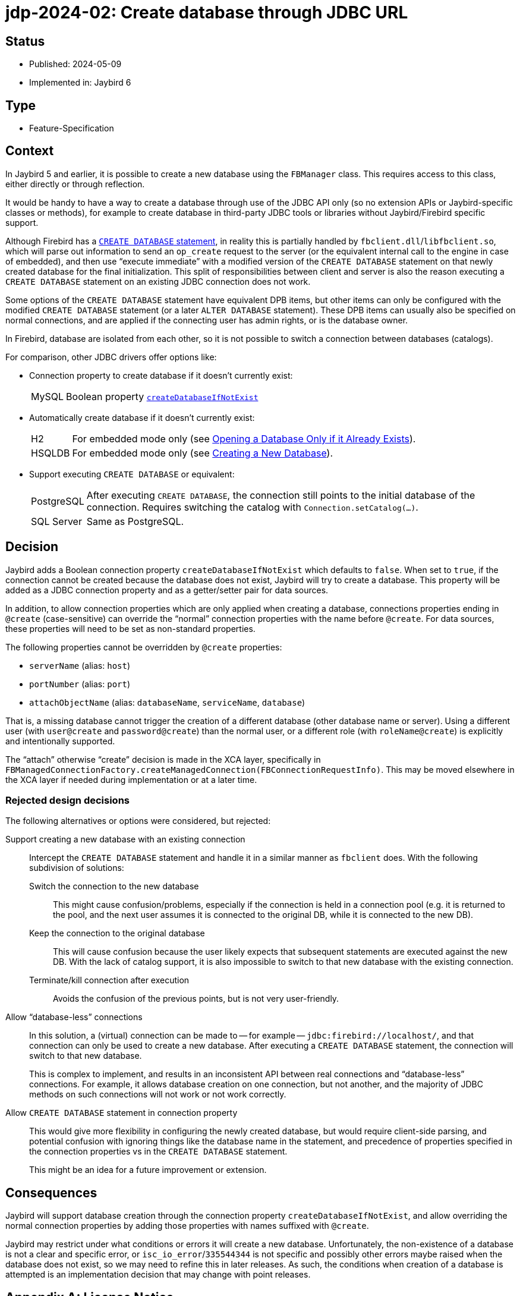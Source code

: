 = jdp-2024-02: Create database through JDBC URL

// SPDX-FileCopyrightText: Copyright 2024 Mark Rotteveel
// SPDX-License-Identifier: LicenseRef-PDL-1.0

== Status

* Published: 2024-05-09
* Implemented in: Jaybird 6

== Type

* Feature-Specification

== Context

In Jaybird 5 and earlier, it is possible to create a new database using the `FBManager` class.
This requires access to this class, either directly or through reflection.

It would be handy to have a way to create a database through use of the JDBC API only (so no extension APIs or Jaybird-specific classes or methods), for example to create database in third-party JDBC tools or libraries without Jaybird/Firebird specific support.

Although Firebird has a https://firebirdsql.org/file/documentation/html/en/refdocs/fblangref50/firebird-50-language-reference.html[`CREATE DATABASE` statement^], in reality this is partially handled by `fbclient.dll`/`libfbclient.so`, which will parse out information to send an `op_create` request to the server (or the equivalent internal call to the engine in case of embedded), and then use "`execute immediate`" with a modified version of the `CREATE DATABASE` statement on that newly created database for the final initialization.
This split of responsibilities between client and server is also the reason executing a `CREATE DATABASE` statement on an existing JDBC connection does not work.

Some options of the `CREATE DATABASE` statement have equivalent DPB items, but other items can only be configured with the modified `CREATE DATABASE` statement (or a later `ALTER DATABASE` statement).
These DPB items can usually also be specified on normal connections, and are applied if the connecting user has admin rights, or is the database owner.

In Firebird, database are isolated from each other, so it is not possible to switch a connection between databases (catalogs).

For comparison, other JDBC drivers offer options like:

* Connection property to create database if it doesn't currently exist:
+
--
[horizontal]
MySQL::
Boolean property https://dev.mysql.com/doc/connector-j/en/connector-j-connp-props-connection.html#cj-conn-prop_createDatabaseIfNotExist[`createDatabaseIfNotExist`^]
--
* Automatically create database if it doesn't currently exist:
+
--
[horizontal]
H2::
For embedded mode only (see http://h2database.com/html/features.html#database_only_if_exists[Opening a Database Only if it Already Exists^]).
HSQLDB::
For embedded mode only (see http://hsqldb.org/doc/2.0/guide/running-chapt.html#rgc_new_db[Creating a New Database^]).
--
* Support executing `CREATE DATABASE` or equivalent:
+
--
[horizontal]
PostgreSQL::
After executing `CREATE DATABASE`, the connection still points to the initial database of the connection.
Requires switching the catalog with `Connection.setCatalog(...)`.
SQL Server::
Same as PostgreSQL.
--

== Decision

Jaybird adds a Boolean connection property `createDatabaseIfNotExist` which defaults to `false`.
When set to `true`, if the connection cannot be created because the database does not exist, Jaybird will try to create a database.
This property will be added as a JDBC connection property and as a getter/setter pair for data sources.

In addition, to allow connection properties which are only applied when creating a database, connections properties ending in `@create` (case-sensitive) can override the "`normal`" connection properties with the name before `@create`.
For data sources, these properties will need to be set as non-standard properties.

The following properties cannot be overridden by `@create` properties:

* `serverName` (alias: `host`)
* `portNumber` (alias: `port`)
* `attachObjectName` (alias: `databaseName`, `serviceName`, `database`)

That is, a missing database cannot trigger the creation of a different database (other database name or server).
Using a different user (with `user@create` and `password@create`) than the normal user, or a different role (with `roleName@create`) is explicitly and intentionally supported.

The "`attach`" otherwise "`create`" decision is made in the XCA layer, specifically in `FBManagedConnectionFactory.createManagedConnection(FBConnectionRequestInfo)`.
This may be moved elsewhere in the XCA layer if needed during implementation or at a later time.

=== Rejected design decisions

The following alternatives or options were considered, but rejected:

Support creating a new database with an existing connection::
Intercept the `CREATE DATABASE` statement and handle it in a similar manner as `fbclient` does.
With the following subdivision of solutions:
Switch the connection to the new database:::
This might cause confusion/problems, especially if the connection is held in a connection pool (e.g. it is returned to the pool, and the next user assumes it is connected to the original DB, while it is connected to the new DB).
Keep the connection to the original database:::
This will cause confusion because the user likely expects that subsequent statements are executed against the new DB.
With the lack of catalog support, it is also impossible to switch to that new database with the existing connection.
Terminate/kill connection after execution:::
Avoids the confusion of the previous points, but is not very user-friendly.
Allow "`database-less`" connections::
In this solution, a (virtual) connection can be made to -- for example -- `jdbc:firebird://localhost/`, and that connection can only be used to create a new database.
After executing a `CREATE DATABASE` statement, the connection will switch to that new database.
+
This is complex to implement, and results in an inconsistent API between real connections and "`database-less`" connections.
For example, it allows database creation on one connection, but not another, and the majority of JDBC methods on such connections will not work or not work correctly.
Allow `CREATE DATABASE` statement in connection property::
This would give more flexibility in configuring the newly created database, but would require client-side parsing, and potential confusion with ignoring things like the database name in the statement, and precedence of properties specified in the connection properties vs in the `CREATE DATABASE` statement.
+
This might be an idea for a future improvement or extension.

== Consequences

Jaybird will support database creation through the connection property `createDatabaseIfNotExist`, and allow overriding the normal connection properties by adding those properties with names suffixed with `@create`.

Jaybird may restrict under what conditions or errors it will create a new database.
Unfortunately, the non-existence of a database is not a clear and specific error, or `isc_io_error`/`335544344` is not specific and possibly other errors maybe raised when the database does not exist, so we may need to refine this in later releases.
As such, the conditions when creation of a database is attempted is an implementation decision that may change with point releases.

[appendix]
== License Notice

The contents of this Documentation are subject to the Public Documentation License Version 1.0 (the “License”);
you may only use this Documentation if you comply with the terms of this License.
A copy of the License is available at https://firebirdsql.org/en/public-documentation-license/.

The Original Documentation is "`jdp-2024-02: Create database through JDBC URL`".
The Initial Writer of the Original Documentation is Mark Rotteveel, Copyright © 2024.
All Rights Reserved.
(Initial Writer contact(s): mark (at) lawinegevaar (dot) nl).

////
Contributor(s): ______________________________________.
Portions created by ______ are Copyright © _________ [Insert year(s)].
All Rights Reserved.
(Contributor contact(s): ________________ [Insert hyperlink/alias]).
////

The exact file history is recorded in our Git repository;
see https://github.com/FirebirdSQL/jaybird
